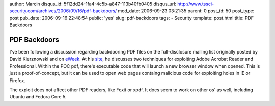 author: Marcin
disqus_id: 5f12dd24-1fa4-4c5b-a847-113b40fb0405
disqus_url: http://www.tssci-security.com/archives/2006/09/16/pdf-backdoors/
mod_date: 2006-09-23 03:21:35
parent: 0
post_id: 50
post_type: post
pub_date: 2006-09-16 22:48:54
public: 'yes'
slug: pdf-backdoors
tags:
- Security
template: post.html
title: PDF Backdoors

PDF Backdoors
#############

I've been following a discussion regarding backdooring PDF files on the
full-disclosure mailing list originally posted by David Kierznowski and
on `eWeek <http://www.eweek.com/article2/0,1895,2016606,00.asp>`_. At
his `site <http://michaeldaw.org/md-hacks/backdooring-pdf-files/>`_, he
discusses two techniques for exploiting Adobe Acrobat Reader and
Professional. Within the POC pdf, there's executable code that will
launch a new browser window when opened. This is just a
proof-of-concept, but it can be used to open web pages containg
malicious code for exploiting holes in IE or Firefox.

The exploit does not affect other PDF readers, like Foxit or xpdf. It
does seem to work on other os' as well, including Ubuntu and Fedora Core
5.
